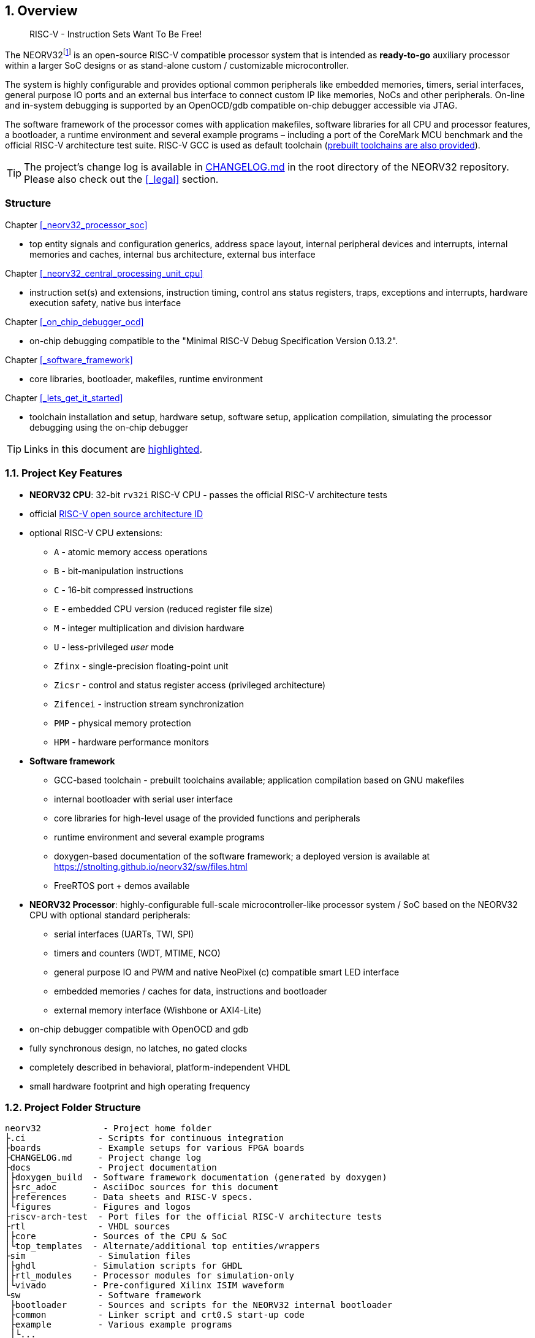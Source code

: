 :sectnums:
== Overview

[quote]
____
RISC-V - Instruction Sets Want To Be Free!
____

The NEORV32footnote:[Pronounced "neo-R-V-thirty-two" or "neo-risc-five-thirty-two" in its long form.] is an open-source
RISC-V compatible processor system that is intended as *ready-to-go* auxiliary processor within a larger SoC
designs or as stand-alone custom / customizable microcontroller.

The system is highly configurable and provides optional common peripherals like embedded memories,
timers, serial interfaces, general purpose IO ports and an external bus interface to connect custom IP like
memories, NoCs and other peripherals. On-line and in-system debugging is supported by an OpenOCD/gdb
compatible on-chip debugger accessible via JTAG.

The software framework of the processor comes with application makefiles, software libraries for all CPU
and processor features, a bootloader, a runtime environment and several example programs – including a port
of the CoreMark MCU benchmark and the official RISC-V architecture test suite. RISC-V GCC is used as
default toolchain (https://github.com/stnolting/riscv-gcc-prebuilt[prebuilt toolchains are also provided]).

[TIP]
The project's change log is available in https://github.com/stnolting/neorv32/blob/master/CHANGELOG.md[CHANGELOG.md]
in the root directory of the NEORV32 repository. Please also check out the <<_legal>> section.



:sectnums!:
=== Structure

Chapter <<_neorv32_processor_soc>>

* top entity signals and configuration generics, address space layout, internal peripheral devices and interrupts, internal
memories and caches, internal bus architecture, external bus interface

Chapter <<_neorv32_central_processing_unit_cpu>>

* instruction set(s) and extensions, instruction timing, control ans status registers, traps, exceptions and interrupts,
hardware execution safety, native bus interface

Chapter <<_on_chip_debugger_ocd>>

* on-chip debugging compatible to the "Minimal RISC-V Debug Specification Version 0.13.2".

Chapter <<_software_framework>>

* core libraries, bootloader, makefiles, runtime environment

Chapter <<_lets_get_it_started>>

* toolchain installation and setup, hardware setup, software setup, application compilation, simulating the processor
debugging using the on-chip debugger

[TIP]
Links in this document are <<_structure,highlighted>>.



<<<
// ####################################################################################################################
:sectnums:
=== Project Key Features

* **NEORV32 CPU**: 32-bit `rv32i` RISC-V CPU - passes the official RISC-V architecture tests
* official https://github.com/riscv/riscv-isa-manual/blob/master/marchid.md[RISC-V open source architecture ID]
* optional RISC-V CPU extensions:
** `A` - atomic memory access operations
** `B` - bit-manipulation instructions
** `C` - 16-bit compressed instructions
** `E` - embedded CPU version (reduced register file size)
** `M` - integer multiplication and division hardware
** `U` - less-privileged _user_ mode
** `Zfinx` - single-precision floating-point unit
** `Zicsr` - control and status register access (privileged architecture)
** `Zifencei` - instruction stream synchronization
** `PMP` - physical memory protection
** `HPM` - hardware performance monitors
* **Software framework**
** GCC-based toolchain - prebuilt toolchains available; application compilation based on GNU makefiles
** internal bootloader with serial user interface
** core libraries for high-level usage of the provided functions and peripherals
** runtime environment and several example programs
** doxygen-based documentation of the software framework; a deployed version is available at https://stnolting.github.io/neorv32/sw/files.html
** FreeRTOS port + demos available
* **NEORV32 Processor**: highly-configurable full-scale microcontroller-like processor system / SoC based on the NEORV32 CPU with optional standard peripherals:
** serial interfaces (UARTs, TWI, SPI)
** timers and counters (WDT, MTIME, NCO)
** general purpose IO and PWM and native NeoPixel (c) compatible smart LED interface
** embedded memories / caches for data, instructions and bootloader
** external memory interface (Wishbone or AXI4-Lite)
* on-chip debugger compatible with OpenOCD and gdb
* fully synchronous design, no latches, no gated clocks
* completely described in behavioral, platform-independent VHDL
* small hardware footprint and high operating frequency


<<<
// ####################################################################################################################
:sectnums:
=== Project Folder Structure

...................................
neorv32            - Project home folder
├.ci              - Scripts for continuous integration
├boards           - Example setups for various FPGA boards
├CHANGELOG.md     - Project change log
├docs             - Project documentation
│├doxygen_build  - Software framework documentation (generated by doxygen)
│├src_adoc       - AsciiDoc sources for this document
│├references     - Data sheets and RISC-V specs.
│└figures        - Figures and logos
├riscv-arch-test  - Port files for the official RISC-V architecture tests
├rtl              - VHDL sources
│├core           - Sources of the CPU & SoC
│└top_templates  - Alternate/additional top entities/wrappers
├sim              - Simulation files
│├ghdl           - Simulation scripts for GHDL
│├rtl_modules    - Processor modules for simulation-only
│└vivado         - Pre-configured Xilinx ISIM waveform
└sw               - Software framework
 ├bootloader      - Sources and scripts for the NEORV32 internal bootloader
 ├common          - Linker script and crt0.S start-up code
 ├example         - Various example programs
 │└...
 ├ocd_firmware    - source code for on-chip debugger's "park loop"
 ├openocd         - OpenOCD on-chip debugger configuration files
 ├image_gen       - Helper program to generate NEORV32 executables
 └lib             - Processor core library
  ├include        - Header files (*.h)
  └source         - Source files (*.c)
...................................

[NOTE]
There are further files and folders starting with a dot which – for example – contain
data/configurations only relevant for git or for the continuous integration framework (`.ci`).


<<<
// ####################################################################################################################
:sectnums:
=== VHDL File Hierarchy

All necessary VHDL hardware description files are located in the project's `rtl/core folder`. The top entity
of the entire processor including all the required configuration generics is **`neorv32_top.vhd`**.

[IMPORTANT]
All core VHDL files from the list below have to be assigned to a new design library named **`neorv32`**. Additional
files, like alternative top entities, can be assigned to any library.

...................................
neorv32_top.vhd                      - NEORV32 Processor top entity
├neorv32_boot_rom.vhd               - Bootloader ROM
│└neorv32_bootloader_image.vhd     - Bootloader boot ROM memory image 
├neorv32_busswitch.vhd              - Processor bus switch for CPU buses (I&D)
├neorv32_bus_keeper.vhd             - Processor-internal bus monitor
├neorv32_icache.vhd                 - Processor-internal instruction cache
├neorv32_cfs.vhd                    - Custom functions subsystem
├neorv32_cpu.vhd                    - NEORV32 CPU top entity
│├neorv32_package.vhd              - Processor/CPU main VHDL package file
│├neorv32_cpu_alu.vhd              - Arithmetic/logic unit
│├neorv32_cpu_bus.vhd              - Bus interface unit + physical memory protection
│├neorv32_cpu_control.vhd          - CPU control, exception/IRQ system and CSRs
││└neorv32_cpu_decompressor.vhd   - Compressed instructions decoder
│├neorv32_cpu_cp_bitmanip.vhd      - Bit manipulation co-processor (B extension)
│├neorv32_cpu_cp_fpu.vhd           - Floating-point co-processor (Zfinx extension)
│├neorv32_cpu_cp_muldiv.vhd        - Mul/Div co-processor (M extension)
│└neorv32_cpu_regfile.vhd          - Data register file
├neorv32_debug_dm.vhd               - on-chip debugger: debug module
├neorv32_debug_dtm.vhd              - on-chip debugger: debug transfer module
├neorv32_dmem.vhd                   - Processor-internal data memory
├neorv32_gpio.vhd                   - General purpose input/output port unit
├neorv32_imem.vhd                   - Processor-internal instruction memory
│└neor32_application_image.vhd     - IMEM application initialization image
├neorv32_mtime.vhd                  - Machine system timer
├neorv32_nco.vhd                    - Numerically-controlled oscillator
├neorv32_neoled.vhd                 - NeoPixel (TM) compatible smart LED interface
├neorv32_pwm.vhd                    - Pulse-width modulation controller
├neorv32_spi.vhd                    - Serial peripheral interface controller
├neorv32_sysinfo.vhd                - System configuration information memory
├neorv32_trng.vhd                   - True random number generator
├neorv32_twi.vhd                    - Two wire serial interface controller
├neorv32_uart.vhd                   - Universal async. receiver/transmitter
├neorv32_wdt.vhd                    - Watchdog timer
└neorv32_wb_interface.vhd           - External (Wishbone) bus interface
...................................


<<<
// ####################################################################################################################
:sectnums:
=== FPGA Implementation Results

This chapter shows exemplary implementation results of the NEORV32 CPU and Processor. Please note, that
the provided results are just a relative measure as logic functions of different modules might be merged
between entity boundaries, so the actual utilization results might vary a bit.

:sectnums:
==== CPU

[cols="<2,<8"]
[grid="topbot"]
|=======================
| Hardware version: | `1.5.5.5`
| Top entity:       | `rtl/core/neorv32_cpu.vhd`
|=======================

[cols="<5,>1,>1,>1,>1,>1"]
[options="header",grid="rows"]
|=======================
| CPU                                   | LEs  | FFs  | MEM bits | DSPs | _f~max~_
| `rv32i`                               |  980 |  409 | 1024     | 0    | 123 MHz
| `rv32i_Zicsr`                         | 1835 |  856 | 1024     | 0    | 124 MHz
| `rv32im_Zicsr`                        | 2443 | 1134 | 1024     | 0    | 124 MHz
| `rv32imc_Zicsr`                       | 2669 | 1149 | 1024     | 0    | 125 MHz
| `rv32imac_Zicsr`                      | 2685 | 1156 | 1024     | 0    | 124 MHz
| `rv32imac_Zicsr` + `debug_mode`       | 3058 | 1225 | 1024     | 0    | 120 MHz
| `rv32imac_Zicsr` + `u`                | 2698 | 1162 | 1024     | 0    | 124 MHz
| `rv32imac_Zicsr_Zifencei` + `u`       | 2715 | 1162 | 1024     | 0    | 122 MHz
| `rv32imac_Zicsr_Zifencei_Zfinx` + `u` | 4004 | 1812 | 1024     | 7    | 121 MHz
|=======================


:sectnums:
==== Processor Modules

[cols="<2,<8"]
[grid="topbot"]
|=======================
| Hardware version: | `1.5.5.9`
| Top entity:       | `rtl/core/neorv32_top.vhd`
|=======================

.Hardware utilization by the processor modules (mandatory core modules in **bold**)
[cols="<2,<8,>1,>1,>2,>1"]
[options="header",grid="rows"]
|=======================
| Module        | Description                                         | LEs | FFs | MEM bits | DSPs
| Boot ROM      | Bootloader ROM (4kB)                                |   3 |   1 |    32768 |    0
| **BUSKEEPER** | Processor-internal bus monitor                      |  11 |   6 |        0 |    0
| **BUSSWITCH** | Bus mux for CPU instr. and data interface           |  49 |   8 |        0 |    0
| CFS           | Custom functions subsystem                          |   - |   - |        - |    -
| DMEM          | Processor-internal data memory (8kB)                |  18 |   2 |    65536 |    0
| DM            | On-chip debugger - debug module                     | 493 | 240 |        0 |    0
| DTM           | On-chip debugger - debug transfer module (JTAG)     | 254 | 218 |        0 |    0
| GPIO          | General purpose input/output ports                  |  67 |  65 |        0 |    0
| iCACHE        | Instruction cache (1x4 blocks, 256 bytes per block) | 220 | 154 |     8192 |    0
| IMEM          | Processor-internal instruction memory (16kB)        |   6 |   2 |   131072 |    0
| MTIME         | Machine system timer                                | 289 | 200 |        0 |    0
| NCO           | Numerically-controlled oscillator                   | 254 | 226 |        0 |    0
| NEOLED        | Smart LED Interface (NeoPixel/WS28128) [4xFIFO]     | 347 | 309 |        0 |    0
| PWM           | Pulse_width modulation controller                   |  71 |  69 |        0 |    0
| SPI           | Serial peripheral interface                         | 138 | 124 |        0 |    0
| **SYSINFO**   | System configuration information memory             |  10 |  10 |        0 |    0
| TRNG          | True random number generator                        | 132 | 105 |        0 |    0
| TWI           | Two-wire interface                                  |  77 |  44 |        0 |    0
| UART0/1       | Universal asynchronous receiver/transmitter 0/1     | 176 | 132 |        0 |    0
| WDT           | Watchdog timer                                      |  60 |  45 |        0 |    0
| WISHBONE      | External memory interface                           | 129 | 104 |        0 |    0
|=======================


<<<
:sectnums:
==== Exemplary Setups

[TIP]
Exemplary setups for different technologies and various FPGA boards can be found in the `boards` folder
(https://github.com/stnolting/neorv32/tree/master/boards).

The following table shows exemplary NEORV32 processor implementation results for different FPGA
platforms. Most setups use the default peripheral configuration (like no CFS, no caches and no
TRNG), no external memory interface and only internal instruction and data memories (IMEM uses 16kB
and DMEM uses 8kB memory space).

[cols="<2,<8"]
[grid="topbot"]
|=======================
| Hardware version: | `1.4.9.0`
|=======================

.Hardware utilization for exemplary NEORV32 setups
[cols="<4,<5,<4,<4,<3,<3,<3,<4,<4,<3"]
[options="header",grid="rows"]
|=======================
| Vendor  | FPGA                             | Board            | Toolchain               | CPU                               | LUT        | FF         | DSP    | Memory                        | _f_
| Intel   | Cyclone IV `EP4CE22F17-C6N`      | Terasic DE0-Nano | Quartus Prime Lite 20.1 | `rv32imcu_Zicsr_Zifencei` + `PMP` | 3813 (17%) | 1890 (8%)  | 0 (0%) | Memory bits: 231424 (38%)     | 119 MHz
| Lattice | iCE40 UltraPlus `iCE40UP5KSG48I` | Upduino v3.0     | Radiant 2.1             | `rv32icu_Zicsr_Zifencei`          | 5123 (97%) | 1972 (37%) | 0 (0%) | EBR: 12 (40%) SPRAM: 4 (100%) | 24 MHz
| Xilinx  | Artix-7 `XC7A35TICSG324-1L`      | Arty A7-35T      | Vivado 2019.2           | `rv32imcu_Zicsr_Zifencei` + `PMP` | 2465 (12%) | 1912 (5%)  | 0 (0%) | BRAM: 8 (16%)                 | 100 MHz
|=======================

**Notes**

* The Lattice iCE40 UltraPlus setup uses the FPGA's SPRAM memory primitives for the internal IMEM and DEMEM (each 64kB).
* The Upduino and the Arty board have on-board SPI flash memories for storing the FPGA configuration. These device can also be used by the default NEORV32 bootloader to store and automatically boot an application program after reset (both tested successfully).
* The setups with PMP implement 2 regions with a minimal granularity of 64kB.
* No HPM counters are used.


<<<
// ####################################################################################################################
:sectnums:
=== CPU Performance

:sectnums:
==== CoreMark Benchmark

.Configuration
[cols="<2,<8"]
[grid="topbot"]
|=======================
| Hardware:       | 32kB IMEM, 16kB DMEM, no caches, 100MHz clock
| CoreMark:       | 2000 iterations, MEM_METHOD is MEM_STACK
| Compiler:       | RISCV32-GCC 10.1.0
| Peripherals:    | UART for printing the results
| Compiler flags: | default, see makefile
|=======================

The performance of the NEORV32 was tested and evaluated using the https://www.eembc.org/coremark/[Core Mark CPU benchmark]. This
benchmark focuses on testing the capabilities of the CPU core itself rather than the performance of the whole
system. The according source code and the SW project can be found in the `sw/example/coremark` folder.

The resulting CoreMark score is defined as CoreMark iterations per second.
The execution time is determined via the RISC-V `[m]cycle[h]` CSRs. The relative CoreMark score is
defined as CoreMark score divided by the CPU's clock frequency in MHz.

[cols="<2,<8"]
[grid="topbot"]
|=======================
| Hardware version: | `1.4.9.8`
|=======================

.CoreMark results
[cols="<4,>1,>1,>1"]
[options="header",grid="rows"]
|=======================
| CPU (incl. `Zicsr`)                         | Executable size | CoreMark Score | CoreMarks/Mhz
| `rv32i`                                     |     28756 bytes |          36.36 | **0.3636**
| `rv32im`                                    |     27516 bytes |          68.97 | **0.6897**
| `rv32imc`                                   |     22008 bytes |          68.97 | **0.6897**
| `rv32imc` + _FAST_MUL_EN_                   |     22008 bytes |          86.96 | **0.8696**
| `rv32imc` + _FAST_MUL_EN_ + _FAST_SHIFT_EN_ |     22008 bytes |          90.91 | **0.9091**
|=======================

[NOTE]
All executable were generated using maximum optimization `-O3`.
The _FAST_MUL_EN_ configuration uses DSPs for the multiplier of the _M_ extension (enabled via the
_FAST_MUL_EN_ generic). The _FAST_SHIFT_EN_ configuration uses a barrel shifter for CPU shift
operations (enabled via the _FAST_SHIFT_EN_ generic).


<<<
:sectnums:
==== Instruction Timing

The NEORV32 CPU is based on a multi-cycle architecture. Each instruction is executed in a sequence of
several consecutive micro operations. Hence, each instruction requires several clock cycles to execute.

The average CPI (cycles per instruction) depends on the instruction mix of a specific applications and also on
the available CPU extensions. The following table shows the performance results for successfully (!) running
2000 CoreMark iterations.

The average CPI is computed by dividing the total number of required clock cycles (only the timed core to
avoid distortion due to IO wait cycles) by the number of executed instructions (`[m]instret[h]` CSRs). The
executables were generated using optimization -O3.

[cols="<2,<8"]
[grid="topbot"]
|=======================
| Hardware version: | `1.4.9.8`
|=======================

.CoreMark instruction timing
[cols="<4,>2,>2,>2"]
[options="header",grid="rows"]
|=======================
| CPU (incl. `Zicsr`)                         | Required clock cycles | Executed instruction | Average CPI
| `rv32i`                                     |            5595750503 | 1466028607           | **3.82**
| `rv32im`                                    |            2966086503 |  598651143           | **4.95**
| `rv32imc`                                   |            2981786734 |  611814918           | **4.87**
| `rv32imc` + _FAST_MUL_EN_                   |            2399234734 |  611814918           | **3.92**
| `rv32imc` + _FAST_MUL_EN_ + _FAST_SHIFT_EN_ |            2265135174 |  611814948           | **3.70**
|=======================

[TIP]
The _FAST_MUL_EN_ configuration uses DSPs for the multiplier of the M extension (enabled via the
_FAST_MUL_EN_ generic). The _FAST_SHIFT_EN_ configuration uses a barrel shifter for CPU shift
operations (enabled via the _FAST_SHIFT_EN_ generic).

[TIP]
More information regarding the execution time of each implemented instruction can be found in
chapter <<_instruction_timing>>.

